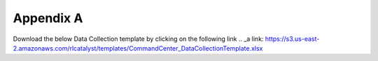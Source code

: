 Appendix A
==========

Download the below Data Collection template by clicking on the following link 
.. _a link: https://s3.us-east-2.amazonaws.com/rlcatalyst/templates/CommandCenter_DataCollectionTemplate.xlsx

+-------------------------------+--------------------------------------------------------------------------------+
| Registration Information                                                                                       | 
+===============================+================================================================================+
| Name of the tenant            | This will be used to fill the Customer Name field in the registration form     | 
|                               | This field will have to be unique for each tenant configured in system         |
+-------------------------------+--------------------------------------------------------------------------------+ 
| User Name                     | This will be the username with which the tenant will login                     | 
+-------------------------------+--------------------------------------------------------------------------------+
| Password                      | This will be the initial password allocated to the tenant                      |
+-------------------------------+--------------------------------------------------------------------------------+
|Email Address                  |Email ID which will be verified by the system during registration.              |
|                               |Ensure you have access to this e-mail ID during registration                    |
+-------------------------------+--------------------------------------------------------------------------------+                                        
| Provider Settings                                                                                              |
+-------------------------------+--------------------------------------------------------------------------------+
| Will an Amazon Web Services account be configured for this tenant?                                             |
+-------------------------------+--------------------------------------------------------------------------------+ 
| AWS Access Key                |                                                                                |
+-------------------------------+--------------------------------------------------------------------------------+
| AWS Secret Key                |                                                                                |
+-------------------------------+--------------------------------------------------------------------------------+
| AWS Region for this account   |                                                                                | 
+-------------------------------+--------------------------------------------------------------------------------+
|AWS Account Number             |                                                                                |
+-------------------------------+--------------------------------------------------------------------------------+
|Will a Microsoft Azure account be configured for this tenant?                                                   |
+-------------------------------+--------------------------------------------------------------------------------+
|Azure Client ID                |                                                                                |
+-------------------------------+--------------------------------------------------------------------------------+ 
|Azure Client Secret            |                                                                                |
+-------------------------------+--------------------------------------------------------------------------------+    
|Subscription ID                |                                                                                |
+-------------------------------+--------------------------------------------------------------------------------+
|Tenant ID                      |                                                                                |
+-------------------------------+--------------------------------------------------------------------------------+   
|Will a ServiceNow account be configured for this tenant?                                                        |    
+-------------------------------+--------------------------------------------------------------------------------+ 
|Host                           |                                                                                |
+-------------------------------+--------------------------------------------------------------------------------+
|User Name                      |                                                                                |
+-------------------------------+--------------------------------------------------------------------------------+
|Password                       |                                                                                |
+-------------------------------+--------------------------------------------------------------------------------+
|Will a Sensu account be configured for this tenant?                                                             |
+-------------------------------+--------------------------------------------------------------------------------+
|Host                           |                                                                                |
+-------------------------------+--------------------------------------------------------------------------------+
|User Name                      |                                                                                |
+-------------------------------+--------------------------------------------------------------------------------+
|Password                       |                                                                                |
+-------------------------------+--------------------------------------------------------------------------------+
|Business Services                                                                                               |
+-------------------------------+--------------------------------------------------------------------------------+
|Name <Name of the service as it appears on the dashboard>                                                       |
+-------------------------------+--------------------------------------------------------------------------------+       
|URL  < URL for the business service >                                                                           |
+--------------------------------+-------------------------------------------------------------------------------+   
|Linked Services (if any)        |< Service1 – IP Address of node it runs on,                                    |  
|                                |   Service2 – IP Address of node it runs on,                                   |
|                                |  Service3 – IP Address of node it runs on,                                   |
+--------------------------------+-------------------------------------------------------------------------------+							  
|Nodes (VMs or Machines)         | <FQDN of Node1,    FQDN of Node 2, FQDN of Node3>                             |
+--------------------------------+-------------------------------------------------------------------------------+ 

